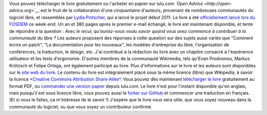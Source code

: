 .. title: « Open Advice » : un livre sur l'expérience accumulée par la communauté du libre
.. slug: open-advice-livre
.. date: 2012-02-06 12:24:23
.. tags: Open Advice,Design,Écriture,Ingénierie,Wikimedia
.. description: 
.. excerpt: Open Advice (qui pourraît être traduit par Conseils libres) est un recueil d'essais et de retours d'expérience compilés par la communauté du logiciel libre.
.. wp-status: publish

|Couverture du livre| Vous pouvez télécharger le livre gratuitement ou l'acheter en papier sur lulu.com *`Open Advice <http://open-advice.org>`__* est le fruit de la collaboration d'une cinquantaine d'auteurs, provenant de nombreuses communautés du logiciel libre, et rassemblés par `Lydia Pintscher <http://blog.lydiapintscher.de>`__, qui a lancé le projet début 2011. Le livre a été `officiellement lancé lors du FOSDEM <http://fosdem.org/2012/schedule/event/openadvice>`__ ce week-end. Un an et 380 pages après le premier e-mail échangé, le livre est maintenant disponible, et tente de répondre à la question : *Avec le recul, qu'auriez-vous voulu savoir quand vous avez commencé à contribuer à la communauté du libre ?* Les auteurs proposent des réponses à cette question sur des sujets aussi variés que "Comment écrire un patch", "La documentation pour les nouveaux", les modèles d'entreprise du libre, l'organisation de conférences, la traduction, le design, etc. J'ai contribué à la rédaction du livre avec un chapitre consacré à l'expérience utilisateur et les tests d'ergonomie. D'autres membres de la communauté Wikimedia, tels qu'Evan Prodromou, Markus Krötzsch et Felipe Ortega, ont également participé au livre. Plus d'informations sur le livre et les auteurs sont disponibles sur le `site web du livre <http://open-advice.org>`__. Le contenu du livre est intégralement placé sous la même licence (libre) que Wikipedia, à savoir la licence `*Creative Commons Attribution Share-Alike* <https://creativecommons.org/licenses/by-sa/3.0/>`__. Vous pouvez dès maintenant `télécharger le livre <http://open-advice.org/#dwnbox>`__ gratuitement au format PDF, ou `commander une version papier <http://open-advice.org/#buybox>`__ depuis lulu.com. Le livre n'est pour l'instant disponible qu'en anglais, mais puisqu'il est sous licence libre, vous pouvez aussi le `forker sur GitHub <https://github.com/lydiapintscher/Open-Advice>`__ et commencer une traduction en français. (Et si vous le faites, ça m'intéresse de le savoir !) J'espère que le livre vous sera utile, que vous soyez nouveau dans la communauté du logiciel, ou que vous soyez un contributeur confirmé.

.. |Couverture du livre| image:: https://guillaumepaumier.com/wp-content/uploads/2012/02/cover-209x300.jpg
   :target: /wp-content/uploads/2012/02/cover.jpg

